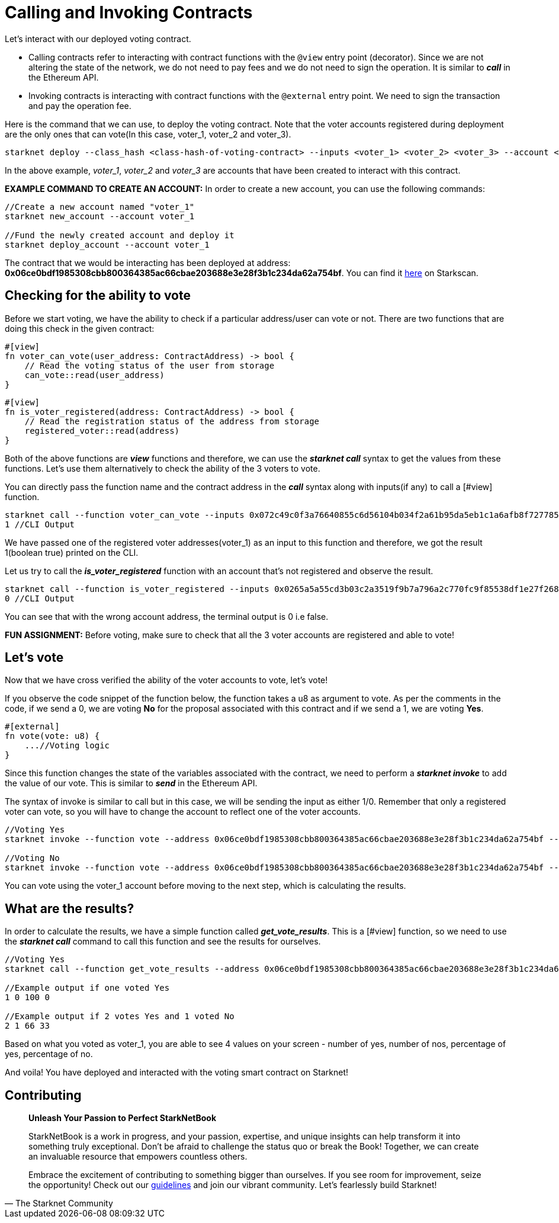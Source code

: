 [id="calling_invoking"]

= Calling and Invoking Contracts

Let's interact with our deployed voting contract.

* Calling contracts refer to interacting with contract functions with the `@view` entry point (decorator). Since we are not altering the state of the network, we do not need to pay fees and we do not need to sign the operation. It is similar to *_call_* in the Ethereum API.
* Invoking contracts is interacting with contract functions with the `@external` entry point. We need to sign the transaction and pay the operation fee.

Here is the command that we can use, to deploy the voting contract. Note that the voter accounts registered during deployment are the only ones that can vote(In this case, voter_1, voter_2 and voter_3).

[source, bash]
----
starknet deploy --class_hash <class-hash-of-voting-contract> --inputs <voter_1> <voter_2> <voter_3> --account <deployer-account> --max_fee 100000000000000000
----

In the above example, _voter_1_, _voter_2_ and _voter_3_ are accounts that have been created to interact with this contract.

*EXAMPLE COMMAND TO CREATE AN ACCOUNT:* In order to create a new account, you can use the following commands:
[source, bash]
----
//Create a new account named "voter_1"
starknet new_account --account voter_1

//Fund the newly created account and deploy it
starknet deploy_account --account voter_1
----

The contract that we would be interacting has been deployed at address: *0x06ce0bdf1985308cbb800364385ac66cbae203688e3e28f3b1c234da62a754bf*. You can find it https://testnet.starkscan.co/contract/0x06ce0bdf1985308cbb800364385ac66cbae203688e3e28f3b1c234da62a754bf[here] on Starkscan.

== Checking for the ability to vote

Before we start voting, we have the ability to check if a particular address/user can vote or not. There are two functions that are doing this check in the given contract: +

[source,rust]
----
#[view]
fn voter_can_vote(user_address: ContractAddress) -> bool {
    // Read the voting status of the user from storage
    can_vote::read(user_address)
}
----

[source,rust]
----
#[view]
fn is_voter_registered(address: ContractAddress) -> bool {
    // Read the registration status of the address from storage
    registered_voter::read(address)
}
----

Both of the above functions are *_view_* functions and therefore, we can use the *_starknet call_* syntax to get the values from these functions. Let's use them alternatively to check the ability of the 3 voters to vote.

You can directly pass the function name and the contract address in the *_call_* syntax along with inputs(if any) to call a [#view] function. 

[source, bash]
----
starknet call --function voter_can_vote --inputs 0x072c49c0f3a76640855c6d56104b034f2a61b95da5eb1c1a6afb8f7277856220 --address 0x06ce0bdf1985308cbb800364385ac66cbae203688e3e28f3b1c234da62a754bf --account vote_admin
1 //CLI Output
----

We have passed one of the registered voter addresses(voter_1) as an input to this function and therefore, we got the result 1(boolean true) printed on the CLI.

Let us try to call the *_is_voter_registered_* function with an account that's not registered and observe the result.

[source, bash]
----
starknet call --function is_voter_registered --inputs 0x0265a5a55cd3b03c2a3519f9b7a796a2c770fc9f85538df1e27f268f2885a616 --address 0x06ce0bdf1985308cbb800364385ac66cbae203688e3e28f3b1c234da62a754bf --account vote_admin
0 //CLI Output
----

You can see that with the wrong account address, the terminal output is 0 i.e false.

*FUN ASSIGNMENT:* Before voting, make sure to check that all the 3 voter accounts are registered and able to vote!

== Let's vote

Now that we have cross verified the ability of the voter accounts to vote, let's vote!

If you observe the code snippet of the function below, the function takes a u8 as argument to vote. As per the comments in the code, if we send a 0, we are voting *No* for the proposal associated with this contract and if we send a 1, we are voting *Yes*.

[source,rust]
----
#[external]
fn vote(vote: u8) {
    ...//Voting logic
}
----

Since this function changes the state of the variables associated with the contract, we need to perform a *_starknet invoke_* to add the value of our vote. This is similar to *_send_* in the Ethereum API.

The syntax of invoke is similar to call but in this case, we will be sending the input as either 1/0. Remember that only a registered voter can vote, so you will have to change the account to reflect one of the voter accounts.

[source, bash]
----
//Voting Yes
starknet invoke --function vote --address 0x06ce0bdf1985308cbb800364385ac66cbae203688e3e28f3b1c234da62a754bf --inputs 1 --account voter_2

//Voting No
starknet invoke --function vote --address 0x06ce0bdf1985308cbb800364385ac66cbae203688e3e28f3b1c234da62a754bf --inputs 0 --account voter_3
----

You can vote using the voter_1 account before moving to the next step, which is calculating the results.

== What are the results?

In order to calculate the results, we have a simple function called *_get_vote_results_*. This is a [#view] function, so we need to use the *_starknet call_* command to call this function and see the results for ourselves.

[source, bash]
----
//Voting Yes
starknet call --function get_vote_results --address 0x06ce0bdf1985308cbb800364385ac66cbae203688e3e28f3b1c234da62a754bf --account vote_admin

//Example output if one voted Yes
1 0 100 0

//Example output if 2 votes Yes and 1 voted No
2 1 66 33
----

Based on what you voted as voter_1, you are able to see 4 values on your screen - number of yes, number of nos, percentage of yes, percentage of no.

And voila! You have deployed and interacted with the voting smart contract on Starknet! 

== Contributing

[quote, The Starknet Community]
____
*Unleash Your Passion to Perfect StarkNetBook*

StarkNetBook is a work in progress, and your passion, expertise, and unique insights can help transform it into something truly exceptional. Don't be afraid to challenge the status quo or break the Book! Together, we can create an invaluable resource that empowers countless others.

Embrace the excitement of contributing to something bigger than ourselves. If you see room for improvement, seize the opportunity! Check out our https://github.com/starknet-edu/starknetbook/blob/main/CONTRIBUTING.adoc[guidelines] and join our vibrant community. Let's fearlessly build Starknet! 
____

